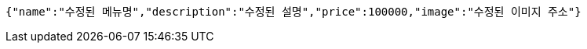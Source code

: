 [source,options="nowrap"]
----
{"name":"수정된 메뉴명","description":"수정된 설명","price":100000,"image":"수정된 이미지 주소"}
----